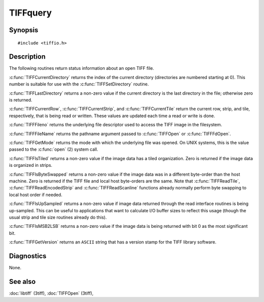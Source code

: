 TIFFquery
=========

Synopsis
--------

.. highlight:: c

::

    #include <tiffio.h>

.. c:function:: uint32_t TIFFCurrentRow(TIFF* tif)

.. c:function:: tstrip_t TIFFCurrentStrip(TIFF* tif)

.. c:function:: ttile_t TIFFCurrentTile(TIFF* tif)

.. c:function:: tdir_t TIFFCurrentDirectory(TIFF* tif)

.. c:function:: int TIFFLastDirectory(TIFF* tif)

.. c:function:: int TIFFFileno(TIFF* tif)

.. c:function:: char* TIFFFileName(TIFF* tif)

.. c:function:: int TIFFGetMode(TIFF* tif)

.. c:function:: int TIFFIsTiled(TIFF* tif)

.. c:function:: int TIFFIsByteSwapped(TIFF* tif)

.. c:function:: int TIFFIsUpSampled(TIFF* tif)

.. c:function:: int TIFFIsMSB2LSB(TIFF* tif)

.. c:function:: const char* TIFFGetVersion(void)

Description
-----------

The following routines return status information about an open TIFF file.

:c:func:`TIFFCurrentDirectory` returns the index of the current directory
(directories are numbered starting at 0). This number is suitable for use
with the :c:func:`TIFFSetDirectory` routine.

:c:func:`TIFFLastDirectory` returns a non-zero value if the current
directory is the last directory in the file; otherwise zero is returned.

:c:func:`TIFFCurrentRow`, :c:func:`TIFFCurrentStrip`, and
:c:func:`TIFFCurrentTile` return the current row, strip, and tile,
respectively, that is being read or written. These values are updated each
time a read or write is done.

:c:func:`TIFFFileno` returns the underlying file descriptor used to access the
TIFF image in the filesystem.

:c:func:`TIFFFileName` returns the pathname argument passed to :c:func:`TIFFOpen`
or :c:func:`TIFFFdOpen`.

:c:func:`TIFFGetMode` returns the mode with which the underlying file was opened.
On UNIX systems, this is the value passed to the :c:func:`open` (2) system call.

:c:func:`TIFFIsTiled` returns a non-zero value if the image data has a tiled
organization. Zero is returned if the image data is organized in strips.

:c:func:`TIFFIsByteSwapped` returns a non-zero value if the image data was in a
different byte-order than the host machine. Zero is returned if the TIFF file and
local host byte-orders are the same.  Note that :c:func:`TIFFReadTile`,
:c:func:`TIFFReadEncodedStrip` and :c:func:`TIFFReadScanline` functions already
normally perform byte swapping to local host order if needed.

:c:func:`TIFFIsUpSampled` returns a non-zero value if image data returned through
the read interface routines is being up-sampled. This can be useful to applications
that want to calculate I/O buffer sizes to reflect this usage (though the usual
strip and tile size routines already do this).

:c:func:`TIFFIsMSB2LSB` returns a non-zero value if the image data is being returned
with bit 0 as the most significant bit.

:c:func:`TIFFGetVersion` returns an ``ASCII`` string that has a version stamp for the 
TIFF library software.

Diagnostics
-----------

None.

See also
--------

:doc:`libtiff` (3tiff),
:doc:`TIFFOpen` (3tiff),
